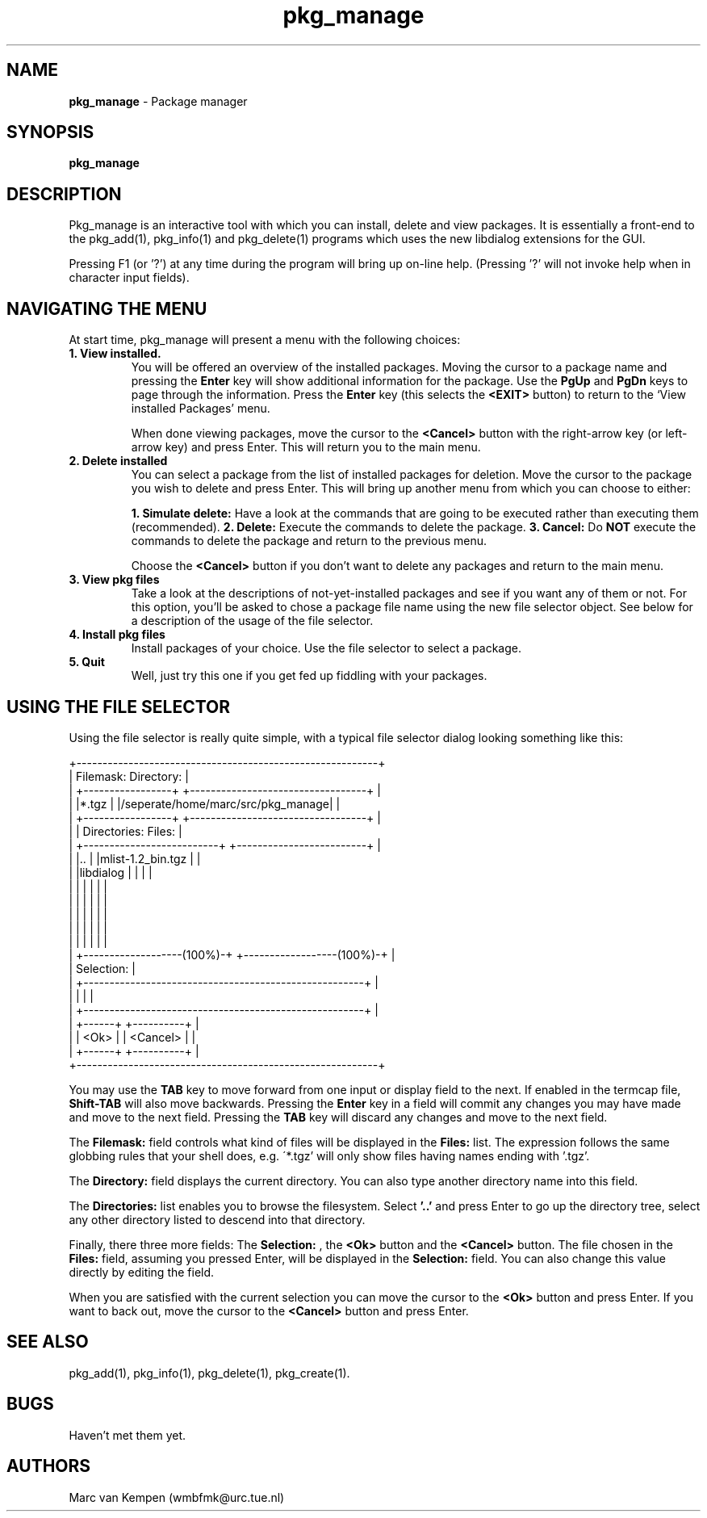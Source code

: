 .TH pkg_manage 1 "6 November 1994" "pkg_manage (1)" "FreeBSD"
.SH NAME 
.B pkg_manage
\- Package manager 
.SH SYNOPSIS
.TP
.B pkg_manage
.SH DESCRIPTION
Pkg_manage is an interactive tool with which you can install, 
delete and view packages. It is essentially a 
front-end to the pkg_add(1), pkg_info(1) and pkg_delete(1) programs
which uses the new libdialog extensions for the GUI.

Pressing F1 (or '?') at any time during the program will bring up 
on-line help.  (Pressing '?' will not invoke help when in character 
input fields).

.SH NAVIGATING THE MENU
At start time, pkg_manage will present a menu with the following choices:

.TP
.B 1. View installed.
You will be offered an overview of the installed 
packages. Moving the cursor to a package name and pressing the
.B Enter
key will show additional information for the package. Use the 
.B PgUp
and 
.B PgDn
keys to page through the information.  Press the
.B Enter
key (this selects the 
.B <EXIT>
button) to return to the `View installed Packages' menu. 

When done viewing packages, move the cursor to the 
.B <Cancel> 
button with the right-arrow key (or left-arrow key) 
and press Enter. This will return you to the main menu.

.TP
.B 2. Delete installed
You can select a package from the list of installed packages for deletion.
Move the cursor to the package you wish to delete and press Enter. This will
bring up another menu from which you can choose to either:

.B 1. Simulate delete:
Have a look at the commands that are going to be executed rather than
executing them (recommended).
.B 2. Delete:
Execute the commands to delete the package.
.B 3. Cancel:
Do 
.B NOT
execute the commands to delete the package and return to the 
previous menu.

Choose the 
.B <Cancel>
button if you don't want to delete any packages 
and return to the main menu.

.TP
.B 3. View pkg files
Take a look at the descriptions of not-yet-installed packages and see if you 
want any of them or not. 
For this option, you'll be asked to chose a package file name using the new
file selector object. See below for a description of the usage of the
file selector.

.TP
.B 4. Install pkg files
Install packages of your choice. Use the file selector to select a 
package.

.TP
.B 5. Quit
Well, just try this one if you get fed up fiddling with your packages.

.SH USING THE FILE SELECTOR

Using the file selector is really quite simple, with a typical file selector
dialog looking something like this:

.nf
+----------------------------------------------------------+
|  Filemask:           Directory:                          |
| +-----------------+ +----------------------------------+ |
| |*.tgz            | |/seperate/home/marc/src/pkg_manage| |
| +-----------------+ +----------------------------------+ |
| |  Directories:                 Files:                   |
| +--------------------------+ +-------------------------+ |
| |..                        | |mlist-1.2_bin.tgz        | |
| |libdialog                 | |                         | |
| |                          | |                         | |
| |                          | |                         | |
| |                          | |                         | |
| |                          | |                         | |
| |                          | |                         | |
| +-------------------(100%)-+ +------------------(100%)-+ |
|  Selection:                                              |
| +------------------------------------------------------+ |
| |                                                      | |
| +------------------------------------------------------+ |
|                   +------+  +----------+                 |
|                   | <Ok> |  | <Cancel> |                 |
|                   +------+  +----------+                 |
+----------------------------------------------------------+ 

.fi
You may use the 
.B TAB 
key to move forward from one input or display field to 
the next. If enabled in the termcap file, 
.B Shift-TAB 
will also move backwards.
Pressing the
.B Enter
key in a field will commit any changes you may have made and 
move to the next field. Pressing the
.B TAB 
key will discard any changes and move to the next field.

The 
.B "Filemask:" 
field controls what kind of files will be displayed in the 
.B "Files:" 
list. The expression follows the same globbing rules that your shell
does, e.g.  \'*.tgz' will only show files having names ending with '.tgz'.

The
.B "Directory:"
field displays the current directory. You can also type another directory 
name into this field. 

The 
.B "Directories:" 
list enables you to browse the filesystem. Select 
.B '..'
and press Enter to
go up the directory tree, select any other directory listed to descend
into that directory.

Finally, there three more fields: The 
.B Selection:
, the 
.B <Ok>
button and the 
.B <Cancel> 
button. The file chosen in the 
.B Files:
field, assuming you pressed Enter, will be displayed in the 
.B Selection:
field. You can also change this value directly by editing the field. 

When you are satisfied with the current selection you can move the cursor
to the
.B <Ok>
button and press Enter. If you want to back out, move the cursor to the 
.B <Cancel> 
button and press Enter.

.SH SEE ALSO
pkg_add(1), pkg_info(1), pkg_delete(1), pkg_create(1).

.SH BUGS
Haven't met them yet.

.SH AUTHORS
Marc van Kempen (wmbfmk@urc.tue.nl)
